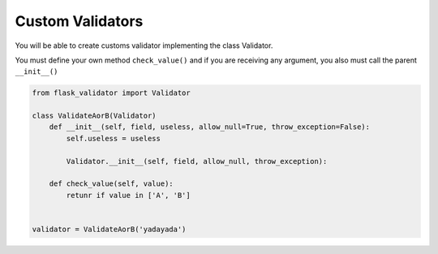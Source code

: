 Custom Validators
=================


You will be able to create customs validator implementing the class Validator.

You must define your own method ``check_value()`` and if you are receiving any argument, you also must call the parent ``__init__()``


.. code-block:: python

    from flask_validator import Validator

    class ValidateAorB(Validator)
        def __init__(self, field, useless, allow_null=True, throw_exception=False):
            self.useless = useless

            Validator.__init__(self, field, allow_null, throw_exception):

        def check_value(self, value):
            retunr if value in ['A', 'B']


    validator = ValidateAorB('yadayada')

